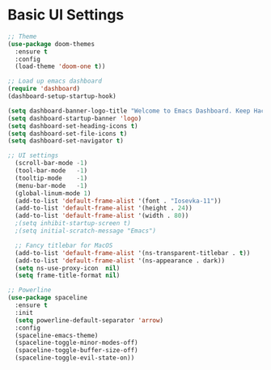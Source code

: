 * Basic UI Settings
#+BEGIN_SRC emacs-lisp
;; Theme
(use-package doom-themes
  :ensure t
  :config
  (load-theme 'doom-one t))
  
;; Load up emacs dashboard
(require 'dashboard)
(dashboard-setup-startup-hook)

(setq dashboard-banner-logo-title "Welcome to Emacs Dashboard. Keep Hacking")
(setq dashboard-startup-banner 'logo)
(setq dashboard-set-heading-icons t)
(setq dashboard-set-file-icons t)
(setq dashboard-set-navigator t)

;; UI settings
  (scroll-bar-mode -1)
  (tool-bar-mode   -1)
  (tooltip-mode    -1)
  (menu-bar-mode   -1)
  (global-linum-mode 1)
  (add-to-list 'default-frame-alist '(font . "Iosevka-11"))
  (add-to-list 'default-frame-alist '(height . 24))
  (add-to-list 'default-frame-alist '(width . 80))
  ;(setq inhibit-startup-screen t)
  ;(setq initial-scratch-message "Emacs")

  ;; Fancy titlebar for MacOS
  (add-to-list 'default-frame-alist '(ns-transparent-titlebar . t))
  (add-to-list 'default-frame-alist '(ns-appearance . dark))
  (setq ns-use-proxy-icon  nil)
  (setq frame-title-format nil)

;; Powerline
(use-package spaceline
  :ensure t
  :init
  (setq powerline-default-separator 'arrow)
  :config
  (spaceline-emacs-theme)
  (spaceline-toggle-minor-modes-off)
  (spaceline-toggle-buffer-size-off)
  (spaceline-toggle-evil-state-on))

#+END_SRC

